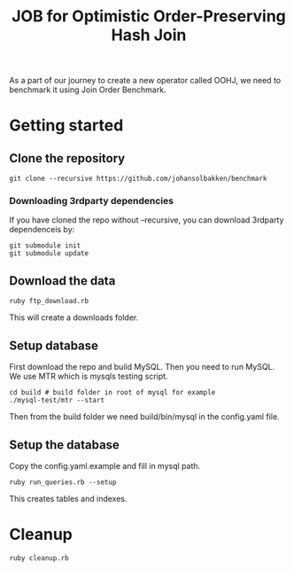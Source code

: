 #+title: JOB for Optimistic Order-Preserving Hash Join

As a part of our journey to create a new operator called OOHJ, we need to benchmark it using Join Order Benchmark.

* Getting started

** Clone the repository

#+begin_src shell
git clone --recursive https://github.com/johansolbakken/benchmark
#+end_src

*** Downloading 3rdparty dependencies

If you have cloned the repo without --recursive, you can download 3rdparty dependenceis by:

#+begin_src shell
git submodule init
git submodule update
#+end_src

** Download the data

#+begin_src shell
ruby ftp_download.rb
#+END_SRC

This will create a downloads folder.

** Setup database


First download the repo and build MySQL. Then you need to run MySQL. We use MTR which is mysqls testing script.

#+begin_src shell
cd build # build folder in root of mysql for example
./mysql-test/mtr --start
#+end_src

Then from the build folder we need build/bin/mysql in the config.yaml file.

** Setup the database

Copy the config.yaml.example and fill in mysql path.

#+begin_src shell
ruby run_queries.rb --setup
#+end_src

This creates tables and indexes.

* Cleanup

#+begin_src shell
ruby cleanup.rb
#+end_src
